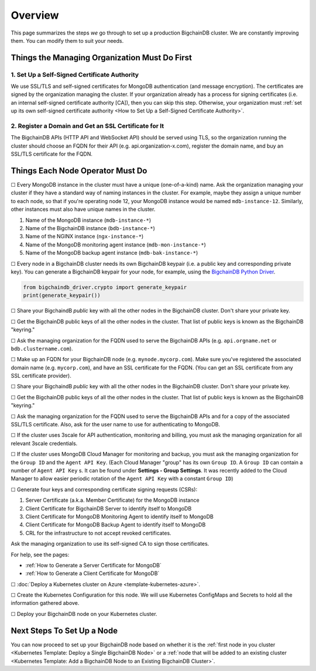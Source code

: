 Overview
========

This page summarizes the steps *we* go through
to set up a production BigchainDB cluster.
We are constantly improving them.
You can modify them to suit your needs.


Things the Managing Organization Must Do First
----------------------------------------------


1. Set Up a Self-Signed Certificate Authority
^^^^^^^^^^^^^^^^^^^^^^^^^^^^^^^^^^^^^^^^^^^^^

We use SSL/TLS and self-signed certificates
for MongoDB authentication (and message encryption).
The certificates are signed by the organization managing the cluster.
If your organization already has a process
for signing certificates
(i.e. an internal self-signed certificate authority [CA]),
then you can skip this step.
Otherwise, your organization must
:ref:`set up its own self-signed certificate authority <How to Set Up a Self-Signed Certificate Authority>`.


2. Register a Domain and Get an SSL Certificate for It
^^^^^^^^^^^^^^^^^^^^^^^^^^^^^^^^^^^^^^^^^^^^^^^^^^^^^^

The BigchainDB APIs (HTTP API and WebSocket API) should be served using TLS,
so the organization running the cluster
should choose an FQDN for their API (e.g. api.organization-x.com),
register the domain name,
and buy an SSL/TLS certificate for the FQDN.


Things Each Node Operator Must Do
---------------------------------

☐ Every MongoDB instance in the cluster must have a unique (one-of-a-kind) name.
Ask the organization managing your cluster if they have a standard
way of naming instances in the cluster.
For example, maybe they assign a unique number to each node,
so that if you're operating node 12, your MongoDB instance would be named
``mdb-instance-12``.
Similarly, other instances must also have unique names in the cluster.
 
#. Name of the MongoDB instance (``mdb-instance-*``)
#. Name of the BigchainDB instance (``bdb-instance-*``)
#. Name of the NGINX instance (``ngx-instance-*``)
#. Name of the MongoDB monitoring agent instance (``mdb-mon-instance-*``)
#. Name of the MongoDB backup agent instance (``mdb-bak-instance-*``)


☐ Every node in a BigchainDB cluster needs its own
BigchainDB keypair (i.e. a public key and corresponding private key).
You can generate a BigchainDB keypair for your node, for example,
using the `BigchainDB Python Driver <http://docs.bigchaindb.com/projects/py-driver/en/latest/index.html>`_.

.. code:: python
        
   from bigchaindb_driver.crypto import generate_keypair
   print(generate_keypair())


☐ Share your BigchaindB *public* key with all the other nodes
in the BigchainDB cluster.
Don't share your private key.


☐ Get the BigchainDB public keys of all the other nodes in the cluster.
That list of public keys is known as the BigchainDB "keyring."


☐ Ask the managing organization
for the FQDN used to serve the BigchainDB APIs
(e.g. ``api.orgname.net`` or ``bdb.clustername.com``).


☐ Make up an FQDN for your BigchainDB node (e.g. ``mynode.mycorp.com``).
Make sure you've registered the associated domain name (e.g. ``mycorp.com``),
and have an SSL certificate for the FQDN.
(You can get an SSL certificate from any SSL certificate provider).


☐ Share your BigchaindB *public* key with all the other nodes
in the BigchainDB cluster.
Don't share your private key.


☐ Get the BigchainDB public keys of all the other nodes in the cluster.
That list of public keys is known as the BigchainDB "keyring."


☐ Ask the managing organization
for the FQDN used to serve the BigchainDB APIs
and for a copy of the associated SSL/TLS certificate.
Also, ask for the user name to use for authenticating to MongoDB.


☐ If the cluster uses 3scale for API authentication, monitoring and billing,
you must ask the managing organization for all relevant 3scale credentials.


☐ If the cluster uses MongoDB Cloud Manager for monitoring and backup,
you must ask the managing organization for the ``Group ID`` and the
``Agent API Key``.
(Each Cloud Manager "group" has its own ``Group ID``. A ``Group ID`` can
contain a number of ``Agent API Key`` s. It can be found under
**Settings - Group Settings**. It was recently added to the Cloud Manager to
allow easier periodic rotation of the ``Agent API Key`` with a constant
``Group ID``)


☐ Generate four keys and corresponding certificate signing requests (CSRs):

#. Server Certificate (a.k.a. Member Certificate) for the MongoDB instance
#. Client Certificate for BigchainDB Server to identify itself to MongoDB
#. Client Certificate for MongoDB Monitoring Agent to identify itself to MongoDB
#. Client Certificate for MongoDB Backup Agent to identify itself to MongoDB
#. CRL for the infrastructure to not accept revoked certificates.

Ask the managing organization to use its self-signed CA to sign those certificates.

For help, see the pages:

* :ref:`How to Generate a Server Certificate for MongoDB`
* :ref:`How to Generate a Client Certificate for MongoDB`


☐ :doc:`Deploy a Kubernetes cluster on Azure <template-kubernetes-azure>`.


☐ Create the Kubernetes Configuration for this node. 
We will use Kubernetes ConfigMaps and Secrets to hold all the information
gathered above.


☐ Deploy your BigchainDB node on your Kubernetes cluster.

Next Steps To Set Up a Node
---------------------------

You can now proceed to set up your BigchainDB node based on whether it is the
:ref:`first node in you cluster
<Kubernetes Template: Deploy a Single BigchainDB Node>` or a
:ref:`node that will be added to an existing cluster
<Kubernetes Template: Add a BigchainDB Node to an Existing BigchainDB Cluster>`.

